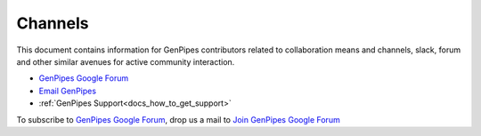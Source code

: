 .. _docs_channels:

Channels
=========


This document contains information for GenPipes contributors related to collaboration means and channels, slack, forum and other similar avenues for active community interaction.

* `GenPipes Google Forum`_
* `Email GenPipes`_
* :ref:`GenPipes Support<docs_how_to_get_support>`

To subscribe to `GenPipes Google Forum`_, drop us a mail to `Join GenPipes Google Forum`_ 

.. _GenPipes Google Forum: https://groups.google.com/forum/#!forum/GenPipes
.. _Email GenPipes: mailto:pipelines@computationalgenomics.ca
.. _Join GenPipes Google Forum: mailto:genpipes+subscribe@googlegroups.com
